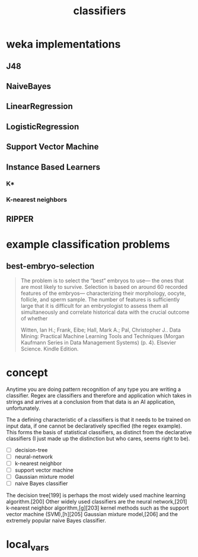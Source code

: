 # _*_ mode:org _*_
#+TITLE: classifiers
#+STARTUP: indent
#+OPTIONS: toc:nil



* weka implementations

** J48
** NaiveBayes
** LinearRegression
** LogisticRegression
** Support Vector Machine
** Instance Based Learners
*** K*
*** K-nearest neighbors
** RIPPER
* example classification problems
** best-embryo-selection
#+BEGIN_QUOTE
The problem is to select the “best” embryos to use— the ones that are
most likely to survive. Selection is based on around 60 recorded
features of the embryos— characterizing their morphology, oocyte,
follicle, and sperm sample. The number of features is sufficiently
large that it is difficult for an embryologist to assess them all
simultaneously and correlate historical data with the crucial outcome
of whether

Witten, Ian H.; Frank, Eibe; Hall, Mark A.; Pal, Christopher J.. Data
Mining: Practical Machine Learning Tools and Techniques (Morgan
Kaufmann Series in Data Management Systems) (p. 4). Elsevier
Science. Kindle Edition.
#+END_QUOTE


* concept

Anytime you are doing pattern recognition of any type you are writing
a classifier.  Regex are classifiers and therefore and application
which takes in strings and arrives at a conclusion from that data is
an AI application, unfortunately.

The a defining characteristic of a classifiers is that it needs to be
trained on input data, if one cannot be declaratively specified (the
regex example).  This forms the basis of statistical classifiers, as
distinct from the declarative classifiers (I just made up the
distinction but who cares, seems right to be).

- [ ] decision-tree
- [ ] neural-network
- [ ] k-nearest neighbor
- [ ] support vector machine
- [ ] Gaussian mixture model
- [ ] naive Bayes classifier

The decision tree[199] is perhaps the most widely used machine
learning algorithm.[200] Other widely used classifiers are the neural
network,[201] k-nearest neighbor algorithm,[g][203] kernel methods
such as the support vector machine (SVM),[h][205] Gaussian mixture
model,[206] and the extremely popular naive Bayes classifier.



















* local_vars
  # Local Variables:
  # eval: (wiki-mode)
  # End:
